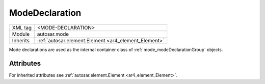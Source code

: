 .. _mode_declaration:

ModeDeclaration
===============

.. table::
   :align: left

   +--------------+-------------------------------------------------------------------------+
   | XML tag      | <MODE-DECLARATION>                                                      |
   +--------------+-------------------------------------------------------------------------+
   | Module       | autosar.mode                                                            |
   +--------------+-------------------------------------------------------------------------+
   | Inherits     | :ref:`autosar.element.Element <ar4_element_Element>`                    |
   +--------------+-------------------------------------------------------------------------+

Mode declarations are used as the internal container class of :ref:`mode_modeDeclarationGroup` objects.


Attributes
-----------

For inherited attributes see :ref:`autosar.element.Element <ar4_element_Element>`.
